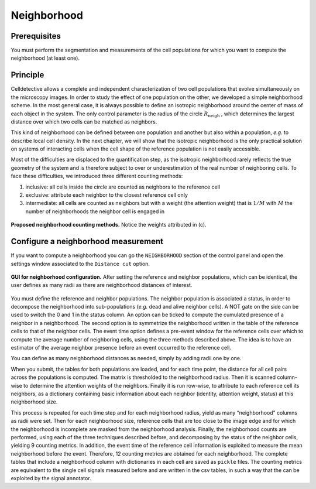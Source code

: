Neighborhood
============

.. _neighborhood:

Prerequisites
-------------

You must perform the segmentation and measurements of the cell populations for which you want to compute the neighborhood (at least one).

Principle
---------

Celldetective allows a complete and independent characterization of two cell populations that evolve simultaneously on the microscopy images. In order to study the effect of one population on the other, we developed a simple neighborhood scheme. In the most general case, it is always possible to define an isotropic neighborhood around the center of mass of each object in the system. The only control parameter is the radius of the circle :math:`R_{\textrm{neigh}}` , which determines the largest distance over which two cells can be matched as neighbors. 


This kind of neighborhood can be defined between one population and another but also within a population, *e.g.* to describe local cell density. In the next chapter, we will show that the isotropic neighborhood is the only practical solution on systems of interacting cells when the cell shape of the reference population is not easily accessible.

Most of the difficulties are displaced to the quantification step, as the isotropic neighborhood rarely reflects the true geometry of the system and is therefore subject to over or underestimation of the real number of neighboring cells. To face these difficulties, we introduced three different counting methods:

#. inclusive: all cells inside the circle are counted as neighbors to the reference cell
#. exclusive: attribute each neighbor to the closest reference cell only
#. intermediate: all cells are counted as neighbors but with a weight (the attention weight) that is :math:`1/M` with :math:`M` the number of neighborhoods the neighbor cell is engaged in

.. figure:: _static/neighborhoods.png
    :align: center
    :alt: neighborhoods
    
    **Proposed neighborhood counting methods.** Notice the weights attributed in (c).



Configure a neighborhood measurement
------------------------------------

If you want to compute a neighborhood you can go the ``NEIGHBORHOOD``  section of the control panel and open the settings window associated to the ``Distance cut`` option. 

.. figure:: _static/neigh-ui.png
    :align: center
    :alt: neigh-ui
    
    **GUI for neighborhood configuration.** After setting the reference and neighbor populations, which can be identical, the user defines as many radii as there are neighborhood distances of interest.

You must define the reference and neighbor populations. The neighbor population is associated a status, in order to decompose the neighborhood into sub-populations (*e.g.* dead and alive neighbor cells). A NOT gate on the side can be used to switch the 0 and 1 in the status column. An option can be ticked to compute the cumulated presence of a neighbor in a neighborhood. The second option is to symmetrize the neighborhood written in the table of the reference cells to that of the neighbor cells. The event time option defines a pre-event window for the reference cells over which to compute the average number of neighboring cells, using the three methods described above. The idea is to have an estimator of the average neighbor presence before an event occurred to the reference cell.

You can define as many neighborhood distances as needed, simply by adding radii one by one.

When you submit, the tables for both populations are loaded, and for each time point, the distance for all cell pairs across the populations is computed. The matrix is thresholded to the neighborhood radius. Then it is scanned column-wise to determine the attention weights of the neighbors. Finally it is run row-wise, to attribute to each reference cell its neighbors, as a dictionary containing basic information about each neighbor (identity, attention weight, status) at this neighborhood size. 

This process is repeated for each time step and for each neighborhood radius, yield as many “neighborhood” columns as radii were set. Then for each neighborhood size, reference cells that are too close to the image edge and for which the neighborhood is incomplete are masked from the neighborhood analysis. Finally, the neighborhood counts are performed, using each of the three techniques described before, and decomposing by the status of the neighbor cells, yielding 9 counting metrics. In addition, the event time of the reference cell information is exploited to measure the mean neighborhood before the event. Therefore, 12 counting metrics are obtained for each neighborhood. The complete tables that include a neighborhood column with dictionaries in each cell are saved as ``pickle`` files. The counting metrics are equivalent to the single cell signals measured before and are written in the csv tables, in such a way that the can be exploited by the signal annotator.